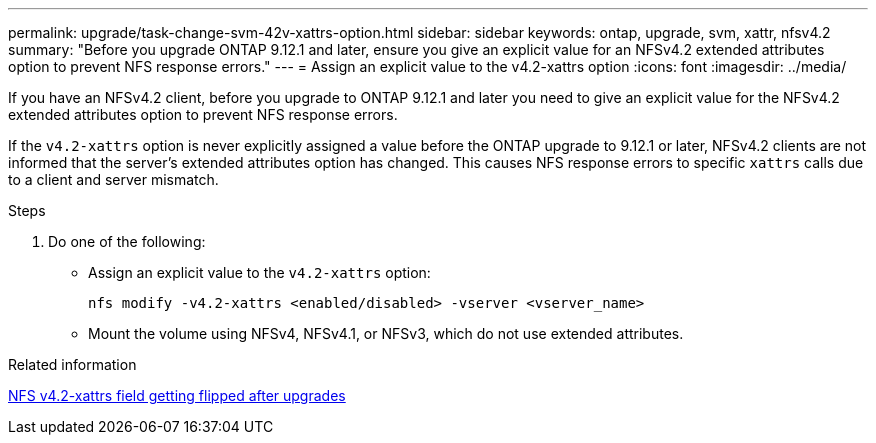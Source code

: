 ---
permalink: upgrade/task-change-svm-42v-xattrs-option.html
sidebar: sidebar
keywords: ontap, upgrade, svm, xattr, nfsv4.2
summary: "Before you upgrade ONTAP 9.12.1 and later, ensure you give an explicit value for an NFSv4.2 extended attributes option to prevent NFS response errors."
---
= Assign an explicit value to the v4.2-xattrs option
:icons: font
:imagesdir: ../media/

[.lead]
If you have an NFSv4.2 client, before you upgrade to ONTAP 9.12.1 and later you need to give an explicit value for the NFSv4.2 extended attributes option to prevent NFS response errors.

If the `v4.2-xattrs` option is never explicitly assigned a value before the ONTAP upgrade to 9.12.1 or later, NFSv4.2 clients are not informed that the server's extended attributes option has changed. This causes NFS response errors to specific `xattrs` calls due to a client and server mismatch.

.Steps

. Do one of the following:

* Assign an explicit value to the `v4.2-xattrs` option: 
+
[source,cli]
----
nfs modify -v4.2-xattrs <enabled/disabled> -vserver <vserver_name>
----

* Mount the volume using NFSv4, NFSv4.1, or NFSv3, which do not use extended attributes.

.Related information

https://kb.netapp.com/on-prem/ontap/da/NAS/NAS-Issues/CONTAP-120160[NFS v4.2-xattrs field getting flipped after upgrades^]

// 2024-Oct-1, ONTAPDOC-2408 and CONTAP-323592